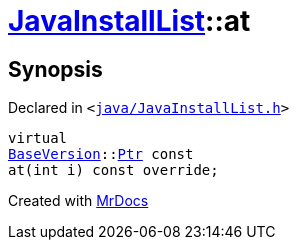[#JavaInstallList-at]
= xref:JavaInstallList.adoc[JavaInstallList]::at
:relfileprefix: ../
:mrdocs:


== Synopsis

Declared in `&lt;https://github.com/PrismLauncher/PrismLauncher/blob/develop/java/JavaInstallList.h#L40[java&sol;JavaInstallList&period;h]&gt;`

[source,cpp,subs="verbatim,replacements,macros,-callouts"]
----
virtual
xref:BaseVersion.adoc[BaseVersion]::xref:BaseVersion/Ptr.adoc[Ptr] const
at(int i) const override;
----



[.small]#Created with https://www.mrdocs.com[MrDocs]#
